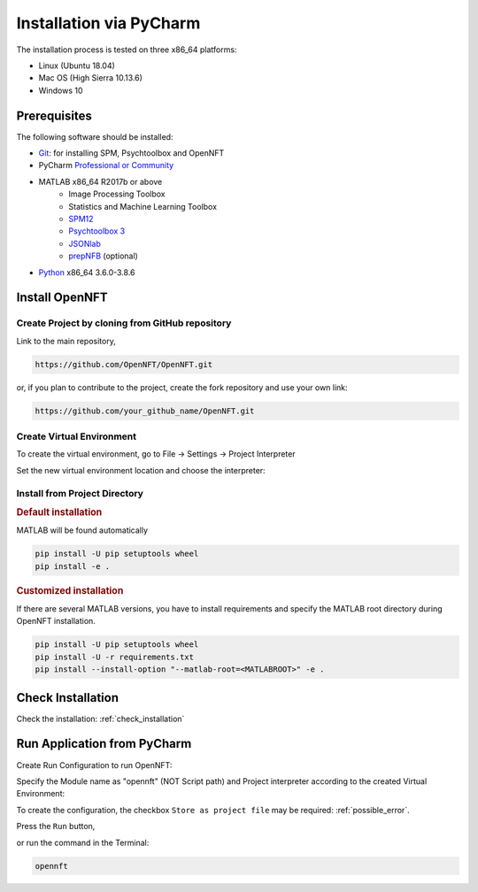 .. _install_pycharm:

Installation via PyCharm
========================

The installation process is tested on three x86_64 platforms:

* Linux (Ubuntu 18.04)
* Mac OS (High Sierra 10.13.6)
* Windows 10

Prerequisites
-------------

The following software should be installed:

* `Git <https://git-scm.com/downloads>`_: for installing SPM, Psychtoolbox and OpenNFT
* PyCharm `Professional or Community <https://www.jetbrains.com/pycharm/download/>`_
* MATLAB x86_64 R2017b or above
    - Image Processing Toolbox
    - Statistics and Machine Learning Toolbox
    - `SPM12 <https://github.com/spm/spm12>`_
    - `Psychtoolbox 3 <https://github.com/Psychtoolbox-3/Psychtoolbox-3>`_
    - `JSONlab <https://github.com/fangq/jsonlab>`_
    - `prepNFB <https://github.com/lucp88/prepNFB>`_ (optional)
* `Python <https://www.python.org/downloads/>`_ x86_64 3.6.0-3.8.6


Install OpenNFT
---------------

Create Project by cloning from GitHub repository
++++++++++++++++++++++++++++++++++++++++++++++++++

.. image:: _static/pycharminstall_1.png

Link to the main repository,

.. code-block::

    https://github.com/OpenNFT/OpenNFT.git

or, if you plan to contribute to the project, create the fork repository and use your own link:

.. code-block::

    https://github.com/your_github_name/OpenNFT.git

.. image:: _static/pycharminstall_2.png

Create Virtual Environment
++++++++++++++++++++++++++++

To create the virtual environment, go to File -> Settings -> Project Interpreter

.. image:: _static/pycharminstall_3.png

Set the new virtual environment location and choose the interpreter:

.. image:: _static/pycharminstall_4.png


Install from Project Directory
++++++++++++++++++++++++++++++

.. rubric:: Default installation

MATLAB will be found automatically

.. code-block::

    pip install -U pip setuptools wheel
    pip install -e .

.. rubric:: Customized installation

If there are several MATLAB versions, you have to install requirements and specify the MATLAB root directory during OpenNFT installation.

.. code-block::

    pip install -U pip setuptools wheel
    pip install -U -r requirements.txt
    pip install --install-option "--matlab-root=<MATLABROOT>" -e .

Check Installation
------------------

Check the installation: :ref:`check_installation`

.. _run_application_pycharm:

Run Application from PyCharm
----------------------------

Create Run Configuration to run OpenNFT:

.. image:: _static/pycharminstall_5.png

.. image:: _static/pycharminstall_6.png

Specify the Module name as "opennft" (NOT Script path) and Project interpreter according to the created Virtual Environment:

.. image:: _static/pycharminstall_7.png

To create the configuration, the checkbox ``Store as project file`` may be required: :ref:`possible_error`.

Press the ``Run`` button,

.. image:: _static/pycharminstall_8.png

or run the command in the Terminal:

.. code-block::

    opennft


